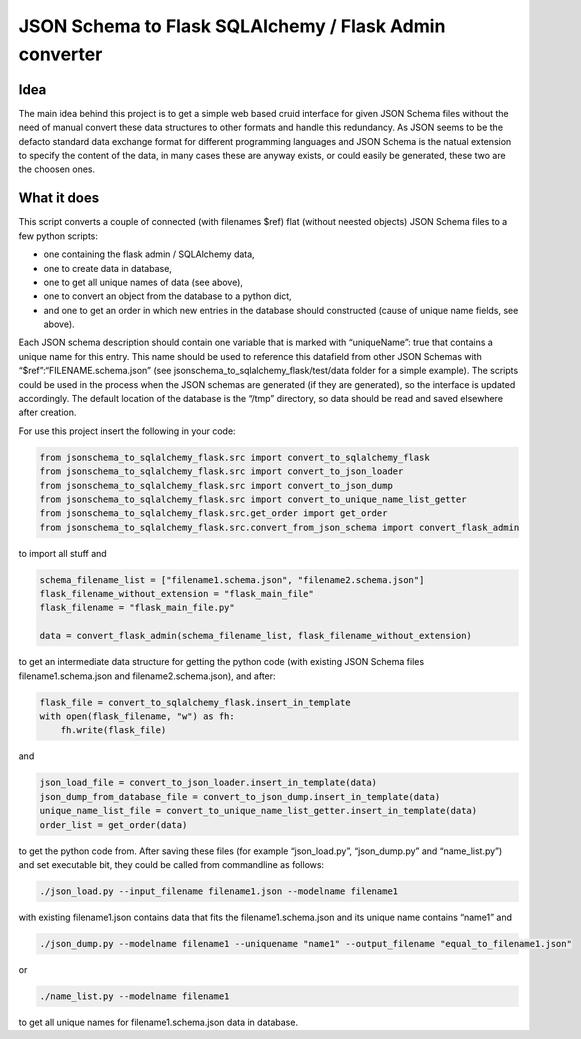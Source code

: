 JSON Schema to Flask SQLAlchemy / Flask Admin converter
=======================================================

Idea
----

The main idea behind this project is to get a simple web based cruid
interface for given JSON Schema files without the need of manual convert
these data structures to other formats and handle this redundancy. As
JSON seems to be the defacto standard data exchange format for different
programming languages and JSON Schema is the natual extension to specify
the content of the data, in many cases these are anyway exists, or could
easily be generated, these two are the choosen ones.

What it does
------------

This script converts a couple of connected (with filenames $ref) flat
(without neested objects) JSON Schema files to a few python scripts:

-  one containing the flask admin / SQLAlchemy data,
-  one to create data in database,
-  one to get all unique names of data (see above),
-  one to convert an object from the database to a python dict,
-  and one to get an order in which new entries in the database should
   constructed (cause of unique name fields, see above).

Each JSON schema description should contain one variable that is marked
with “uniqueName”: true that contains a unique name for this entry. This
name should be used to reference this datafield from other JSON Schemas
with “$ref”:“FILENAME.schema.json” (see
jsonschema_to_sqlalchemy_flask/test/data folder for a simple example).
The scripts could be used in the process when the JSON schemas are
generated (if they are generated), so the interface is updated
accordingly. The default location of the database is the “/tmp”
directory, so data should be read and saved elsewhere after creation.

For use this project insert the following in your code:

.. code:: python

   from jsonschema_to_sqlalchemy_flask.src import convert_to_sqlalchemy_flask
   from jsonschema_to_sqlalchemy_flask.src import convert_to_json_loader
   from jsonschema_to_sqlalchemy_flask.src import convert_to_json_dump
   from jsonschema_to_sqlalchemy_flask.src import convert_to_unique_name_list_getter
   from jsonschema_to_sqlalchemy_flask.src.get_order import get_order
   from jsonschema_to_sqlalchemy_flask.src.convert_from_json_schema import convert_flask_admin

to import all stuff and

.. code:: python

   schema_filename_list = ["filename1.schema.json", "filename2.schema.json"]
   flask_filename_without_extension = "flask_main_file"
   flask_filename = "flask_main_file.py"

   data = convert_flask_admin(schema_filename_list, flask_filename_without_extension)

to get an intermediate data structure for getting the python code (with
existing JSON Schema files filename1.schema.json and
filename2.schema.json), and after:

.. code:: python

   flask_file = convert_to_sqlalchemy_flask.insert_in_template
   with open(flask_filename, "w") as fh:
       fh.write(flask_file)

and

.. code:: python

   json_load_file = convert_to_json_loader.insert_in_template(data)
   json_dump_from_database_file = convert_to_json_dump.insert_in_template(data)
   unique_name_list_file = convert_to_unique_name_list_getter.insert_in_template(data)
   order_list = get_order(data)

to get the python code from. After saving these files (for example
“json_load.py”, “json_dump.py” and “name_list.py”) and set executable
bit, they could be called from commandline as follows:

.. code:: bash

   ./json_load.py --input_filename filename1.json --modelname filename1

with existing filename1.json contains data that fits the
filename1.schema.json and its unique name contains “name1” and

.. code:: bash

   ./json_dump.py --modelname filename1 --uniquename "name1" --output_filename "equal_to_filename1.json"

or

.. code:: bash

   ./name_list.py --modelname filename1

to get all unique names for filename1.schema.json data in database.
